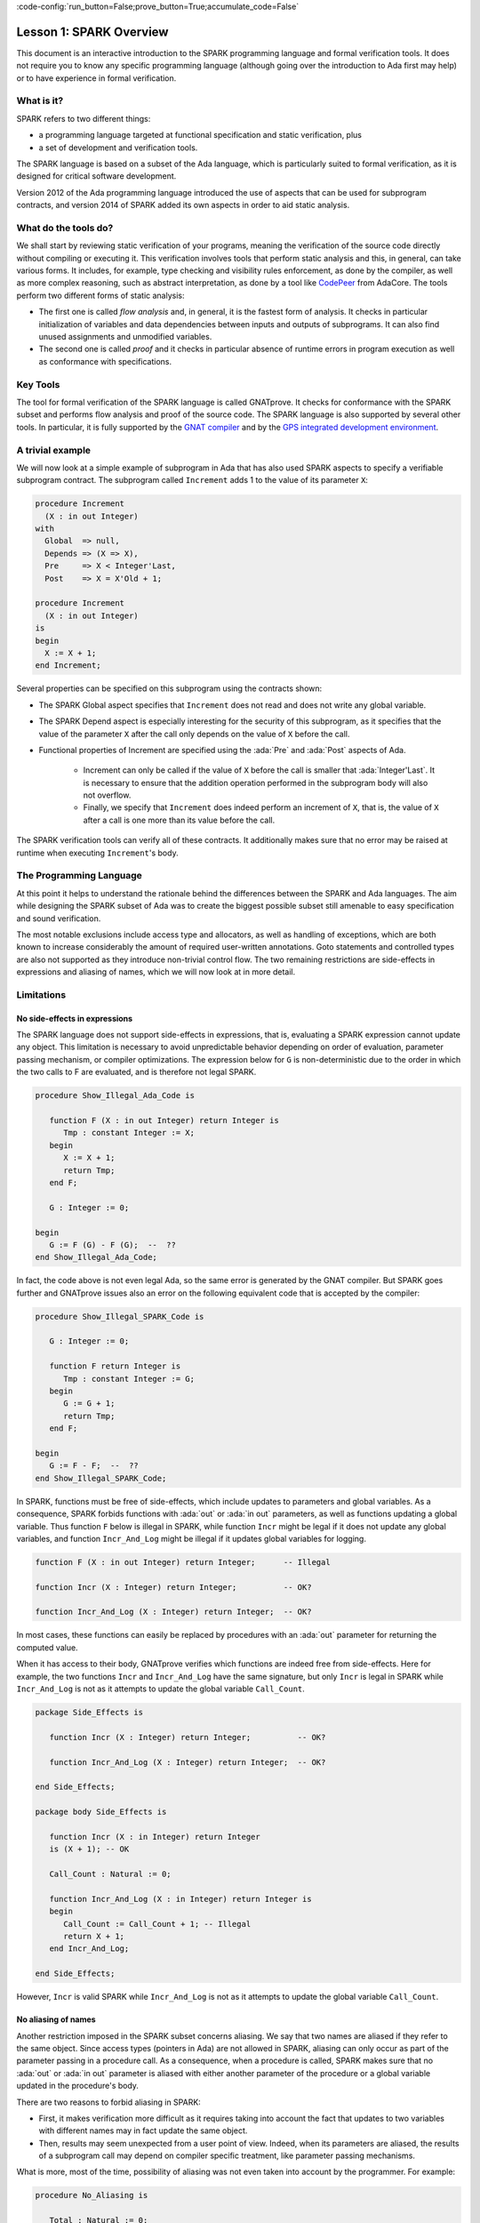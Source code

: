 :code-config:`run_button=False;prove_button=True;accumulate_code=False`

Lesson 1: SPARK Overview
=====================================================================

.. role:: ada(code)
   :language: ada

This document is an interactive introduction to the SPARK programming language
and formal verification tools. It does not require you to know any specific
programming language (although going over the introduction to Ada first may
help) or to have experience in formal verification.


What is it?
---------------------------------------------------------------------

SPARK refers to two different things:

- a programming language targeted at functional specification and static
  verification, plus
- a set of development and verification tools.

The SPARK language is based on a subset of the Ada language, which is
particularly suited to formal verification, as it is designed for critical
software development.

.. image:: 01_spark_ada.png
   :align: center

Version 2012 of the Ada programming language introduced the use of aspects that
can be used for subprogram contracts, and version 2014 of SPARK added its own
aspects in order to aid static analysis.


What do the tools do?
---------------------------------------------------------------------

We shall start by reviewing static verification of your programs, meaning the
verification of the source code directly without compiling or executing
it. This verification involves tools that perform static analysis and this, in
general, can take various forms. It includes, for example, type checking and
visibility rules enforcement, as done by the compiler, as well as more complex
reasoning, such as abstract interpretation, as done by a tool like `CodePeer
<https://www.adacore.com/codepeer>`_ from AdaCore. The tools perform two
different forms of static analysis:

- The first one is called `flow analysis` and, in general, it is the fastest
  form of analysis. It checks in particular initialization of variables and
  data dependencies between inputs and outputs of subprograms. It can also find
  unused assignments and unmodified variables.

- The second one is called `proof` and it checks in particular absence
  of runtime errors in program execution as well as conformance with
  specifications.


Key Tools
---------------------------------------------------------------------

The tool for formal verification of the SPARK language is called GNATprove. It
checks for conformance with the SPARK subset and performs flow analysis and
proof of the source code. The SPARK language is also supported by several other
tools. In particular, it is fully supported by the `GNAT compiler
<https://www.adacore.com/gnatpro>`_ and by the `GPS integrated development
environment <https://www.adacore.com/gnatpro/toolsuite/gps>`_.


A trivial example
---------------------------------------------------------------------

We will now look at a simple example of subprogram in Ada that has also used
SPARK aspects to specify a verifiable subprogram contract. The subprogram
called ``Increment`` adds 1 to the value of its parameter ``X``:

.. code-block:: ada

   procedure Increment
     (X : in out Integer)
   with
     Global  => null,
     Depends => (X => X),
     Pre     => X < Integer'Last,
     Post    => X = X'Old + 1;

   procedure Increment
     (X : in out Integer)
   is
   begin
     X := X + 1;
   end Increment;


Several properties can be specified on this subprogram using the contracts
shown:

- The SPARK Global aspect specifies that ``Increment`` does not read
  and does not write any global variable.

- The SPARK Depend aspect is especially interesting for the security of this
  subprogram, as it specifies that the value of the parameter ``X`` after the
  call only depends on the value of ``X`` before the call.

- Functional properties of Increment are specified using the :ada:`Pre` and
  :ada:`Post` aspects of Ada.

   - Increment can only be called if the value of ``X`` before the call is
     smaller that :ada:`Integer'Last`. It is necessary to ensure that the
     addition operation performed in the subprogram body will also not
     overflow.

   - Finally, we specify that ``Increment`` does indeed perform an increment of
     ``X``, that is, the value of ``X`` after a call is one more than its value
     before the call.

The SPARK verification tools can verify all of these contracts. It
additionally makes sure that no error may be raised at runtime when
executing ``Increment``'s body.


The Programming Language
---------------------------------------------------------------------

At this point it helps to understand the rationale behind the differences
between the SPARK and Ada languages. The aim while designing the SPARK
subset of Ada was to create the biggest possible subset still amenable to
easy specification and sound verification.

The most notable exclusions include access type and allocators, as well as
handling of exceptions, which are both known to increase considerably the
amount of required user-written annotations. Goto statements and
controlled types are also not supported as they introduce non-trivial
control flow. The two remaining restrictions are side-effects in
expressions and aliasing of names, which we will now look at in more
detail.


Limitations
---------------------------------------------------------------------

No side-effects in expressions
~~~~~~~~~~~~~~~~~~~~~~~~~~~~~~~~~~~~~~~~~~~~~~~~~~~~~~~~~~~~~~~~~~

The SPARK language does not support side-effects in expressions, that is,
evaluating a SPARK expression cannot update any object. This limitation is
necessary to avoid unpredictable behavior depending on order of
evaluation, parameter passing mechanism, or compiler optimizations. The
expression below for ``G`` is non-deterministic due to the order in which
the two calls to F are evaluated, and is therefore not legal SPARK.

.. code-block:: ada

    procedure Show_Illegal_Ada_Code is

       function F (X : in out Integer) return Integer is
          Tmp : constant Integer := X;
       begin
          X := X + 1;
          return Tmp;
       end F;

       G : Integer := 0;

    begin
       G := F (G) - F (G);  --  ??
    end Show_Illegal_Ada_Code;

In fact, the code above is not even legal Ada, so the same error is generated
by the GNAT compiler. But SPARK goes further and GNATprove issues also an error
on the following equivalent code that is accepted by the compiler:

.. code-block:: ada

    procedure Show_Illegal_SPARK_Code is

       G : Integer := 0;

       function F return Integer is
          Tmp : constant Integer := G;
       begin
          G := G + 1;
          return Tmp;
       end F;

    begin
       G := F - F;  --  ??
    end Show_Illegal_SPARK_Code;

In SPARK, functions must be free of side-effects, which include updates to
parameters and global variables. As a consequence, SPARK forbids functions with
:ada:`out` or :ada:`in out` parameters, as well as functions updating a global
variable. Thus function ``F`` below is illegal in SPARK, while function
``Incr`` might be legal if it does not update any global variables, and
function ``Incr_And_Log`` might be illegal if it updates global variables for
logging.

.. code-block:: ada

    function F (X : in out Integer) return Integer;      -- Illegal

    function Incr (X : Integer) return Integer;          -- OK?

    function Incr_And_Log (X : Integer) return Integer;  -- OK?

In most cases, these functions can easily be replaced by procedures with an
:ada:`out` parameter for returning the computed value.

When it has access to their body, GNATprove verifies which functions are indeed
free from side-effects. Here for example, the two functions ``Incr`` and
``Incr_And_Log`` have the same signature, but only ``Incr`` is legal in SPARK
while ``Incr_And_Log`` is not as it attempts to update the global variable
``Call_Count``.

.. code-block:: ada

    package Side_Effects is

       function Incr (X : Integer) return Integer;          -- OK?

       function Incr_And_Log (X : Integer) return Integer;  -- OK?

    end Side_Effects;

    package body Side_Effects is

       function Incr (X : in Integer) return Integer
       is (X + 1); -- OK

       Call_Count : Natural := 0;

       function Incr_And_Log (X : in Integer) return Integer is
       begin
          Call_Count := Call_Count + 1; -- Illegal
          return X + 1;
       end Incr_And_Log;

    end Side_Effects;

However, ``Incr`` is valid SPARK while ``Incr_And_Log`` is not as it
attempts to update the global variable ``Call_Count``.

No aliasing of names
~~~~~~~~~~~~~~~~~~~~~~~~~~~~~~~~~~~~~~~~~~~~~~~~~~~~~~~~~~~~~~~~~~

Another restriction imposed in the SPARK subset concerns aliasing. We say that
two names are aliased if they refer to the same object. Since access types
(pointers in Ada) are not allowed in SPARK, aliasing can only occur as part of
the parameter passing in a procedure call. As a consequence, when a procedure
is called, SPARK makes sure that no :ada:`out` or :ada:`in out` parameter is
aliased with either another parameter of the procedure or a global variable
updated in the procedure's body.

There are two reasons to forbid aliasing in SPARK:

- First, it makes verification more difficult as it requires taking into
  account the fact that updates to two variables with different names may in
  fact update the same object.

- Then, results may seem unexpected from a user point of view. Indeed, when its
  parameters are aliased, the results of a subprogram call may depend on
  compiler specific treatment, like parameter passing mechanisms.

What is more, most of the time, possibility of aliasing was not even taken
into account by the programmer. For example:

.. code-block:: ada

    procedure No_Aliasing is

       Total : Natural := 0;

       procedure Move_To_Total (Source : in out Natural)
         with Post => Total = Total'Old + Source'Old and Source = 0
       is
       begin
          Total  := Total + Source;
          Source := 0;
       end Move_To_Total;

       X : Natural := 3;

    begin
       Move_To_Total (X);     -- OK
       Move_To_Total (Total); -- Error
    end No_Aliasing;

The example subprogram ``Move_To_Total`` shown here increases the global
variable ``Total`` of the value of its input parameter ``Source``. It then
resets ``Source`` to 0. Here obviously, the programmer has not taken into
account the possibility of an aliasing between ``Total`` and ``Source``.
This is common practice. This subprogram is valid SPARK, and, for its
verification, GNATprove assumes, like the programmer,
non-aliasing between ``Total`` and ``Source``. To ensure that this
assumption is correct, GNATprove will then check for non-aliasing on every
call to ``Move_To_Total``.


Identifying SPARK Code
---------------------------------------------------------------------

The SPARK language has been restricted to only allow easily specifiable
and verifiable constructs. However, sometimes, a user cannot or does not
want to abide by these limitations on all her code base. Therefore, the
SPARK tools only check conformance to the SPARK subset on code which
identified as being in SPARK.

This can be done using an aspect named :ada:`SPARK_Mode`. If not
explicitly specified, :ada:`SPARK_Mode` is `Off`, which means, the code is
in full Ada. This default can be changed using a configuration pragma
also, like we're doing in this interactive introduction.
To allow easy reuse of existing Ada library, entities declared in
withed units with no explicit :ada:`SPARK_Mode` can still be used from
SPARK code. The tool will only check for SPARK conformance on the
declaration of those which are effectively used within the SPARK code.

Here is a common case of use of the :ada:`SPARK_Mode` aspect.

.. code-block:: ada

   package P
      with SPARK_Mode => On
   is
      -- package spec is SPARK, so can be used
      -- by SPARK clients
   end P;

   package body P
      with SPARK_Mode => Off
   is
      -- body is NOT SPARK, so assumed to
      -- be full Ada
   end P;

The package ``P`` only defines entities whose specifications are in the
SPARK subset. However, it uses full Ada features in its body which,
therefore, should not be analyzed and have the  :ada:`SPARK_Mode` aspect
set to `Off`.

:ada:`SPARK_Mode` can be specified in a fine-grained manner on a per-unit
basis. More precisely, a package has four different parts: the visible and
private parts of its specification, as well as the declarative and
statement part of its body. On each of these parts, :ada:`SPARK_Mode` can
be specified to be either `On` or `Off`. In the same way, a subprogram has
two parts: its specification and its body.

A general rule in SPARK is that when :ada:`SPARK_Mode` has been set to
`Off`, it can never be switched to `On` again. This prevents both setting
:ada:`SPARK_Mode` to `On` on subunits of a unit with :ada:`SPARK_Mode`
`Off` and switching back to :ada:`SPARK_Mode` `On` on a part of a given
unit when a previous part had been set to `Off`.


Code Examples / Pitfalls
---------------------------------------------------------------------

Example #1
~~~~~~~~~~

Here is a package defining a private ``Stack`` type containing elements of
type ``Element`` and along with some subprograms providing the usual
functionalities over stacks. It is marked to be in the SPARK subset.

.. code-block:: ada

    package Stack_Package
       with SPARK_Mode => On
    is
       type Element is new Natural;
       type Stack is private;

       function Empty return Stack;
       procedure Push (S : in out Stack; E : Element);
       function Pop (S : in out Stack) return Element;

    private
       type Stack is record
          Top : Integer;
          --  ...
       end record;

    end Stack_Package;

Side-effects in expressions are not allowed in SPARK. Therefore, ``Pop``
is not allowed to modify its parameter ``S``.


Example #2
~~~~~~~~~~

Here we are interested in a package body providing a single instance
stack. ``Content`` and ``Top`` are the global variables used to register
the stack's state. Once again, this package is identified to be in the
SPARK subset.

.. code-block:: ada

    package Global_Stack
       with SPARK_Mode => On
    is
       type Element is new Integer;

       function Pop return Element;

    end Global_Stack;

    package body Global_Stack
       with SPARK_Mode => On
    is
       Max : constant Natural := 100;
       type Element_Array is array (1 .. Max) of Element;

       Content : Element_Array;
       Top     : Natural;

       function Pop return Element is
          E : constant Element := Content (Top);
       begin
          Top := Top - 1;
          return E;
       end Pop;

    end Global_Stack;

Like previously, functions should be free from side-effects. Here, ``Pop``
updates the global variable ``Top``, which is not allowed in SPARK.


Example #3
~~~~~~~~~~

We now consider two procedures ``Permute`` and ``Swap``. ``Permute``
applies a circular permutation to the value of its three parameters.
``Swap`` then uses ``Permute`` to swap the value of ``X`` and ``Y``.

.. code-block:: ada

    package P
       with SPARK_Mode => On
    is
       procedure Permute (X, Y, Z : in out Positive);

       procedure Swap (X, Y : in out Positive);
    end P;

    package body P
       with SPARK_Mode => On
    is
       procedure Permute (X, Y, Z : in out Positive) is
          Tmp : constant Positive := X;
       begin
          X := Y;
          Y := Z;
          Z := Tmp;
       end Permute;

       procedure Swap (X, Y : in out Positive) is
       begin
          Permute (X, Y, Y);
       end Swap;
    end P;

Here, in the call to ``Permute``, actual values for parameters ``Y`` and
``Z`` are aliased, which is not allowed in SPARK. On this example, we see
the reason why aliasing is not allowed in SPARK. Indeed, since ``Y`` and
``Z`` are :ada:`Positive`, they are passed by copy, and the result of the
call to ``Permute`` therefore depends on the order in which they are
copied back after the call.


Example #4
~~~~~~~~~~

Here, the ``Swap`` procedure is used to swap the value of the two record
components of ``R``.

.. code-block:: ada

    package P
       with SPARK_Mode => On
    is
       procedure Swap (X, Y : in out Positive);
    end P;

    package body P
       with SPARK_Mode => On
    is
       type Rec is record
          F1 : Positive;
          F2 : Positive;
       end record;

       procedure Swap_Fields (R : in out Rec);

       procedure Swap (X, Y : in out Positive) is
          Tmp : constant Positive := X;
       begin
          X := Y;
          Y := Tmp;
       end Swap;

       procedure Swap_Fields (R : in out Rec) is
       begin
          Swap (R.F1, R.F2);
       end Swap_Fields;

       --  ...
    end P;

This code is correct. The call to ``Swap`` is safe, as two different
components of the same record object cannot refer to the same object.


Example #5
~~~~~~~~~~

Here is a slight modification of the previous example using an array
instead of a record. ``Swap_Indexes`` uses ``Swap`` on values stored in
the array ``A``.

.. code-block:: ada

    package P
       with SPARK_Mode => On
    is
       procedure Swap (X, Y : in out Positive);
    end P;

    package body P
       with SPARK_Mode => On
    is
       type P_Array is array (Natural range <>) of Positive;

       procedure Swap_Indexes (A : in out P_Array; I, J : Natural);

       procedure Swap (X, Y : in out Positive) is
          Tmp : constant Positive := X;
       begin
          X := Y;
          Y := Tmp;
       end Swap;

       procedure Swap_Indexes (A : in out P_Array; I, J : Natural) is
       begin
          Swap (A (I), A (J));
       end Swap_Indexes;

       --  ...
    end P;

GNATprove detects a possible aliasing. Unlike the previous example, we have no
way here to know that the two elements ``A (I)`` and ``A (J)`` really are
distinct when we call ``Swap``.


Example #6
~~~~~~~~~~

Here is a package declaring a type ``Dictionary``, which is an array
containing a word per letter. The procedure ``Store`` allows to insert a
word at the correct index in a dictionary.

.. code-block:: ada

    package P
       with SPARK_Mode => On
    is
       subtype Letter is Character range 'a' .. 'z';
       type String_Access is access String;
       type Dictionary is array (Letter) of String_Access;

       procedure Store (D : in out Dictionary; W : String);
    end P;

    package body P
       with SPARK_Mode => On
    is
       procedure Store (D : in out Dictionary; W : String) is
          First_Letter : constant Letter := W (W'First);
       begin
          D (First_Letter) := new String'(W);
       end Store;
    end P;

This code is not correct, as access types are not part of the SPARK
subset. In this case, they are really useful though, as, without them, we
cannot store arbitrarily long strings into an array. The solution here is
to use :ada:`SPARK_Mode` to separate parts of the access type from the
rest of the code in a fine grained manner.


Example #7
~~~~~~~~~~

Here is a modified version of the previous example. It has been adapted to
hide the access type inside the private part of ``P``.

.. code-block:: ada

    package P
       with SPARK_Mode => On
    is
       subtype Letter is Character range 'a' .. 'z';
       type String_Access is private;
       type Dictionary is array (Letter) of String_Access;

       function New_String_Access (W : String) return String_Access;

       procedure Store (D : in out Dictionary; W : String);

    private
       pragma SPARK_Mode (Off);

       type String_Access is access String;

       function New_String_Access (W : String) return String_Access is
         (new String'(W));
    end P;

As the access type is defined and used inside of a part in full Ada, this
code is correct.


Example #8
~~~~~~~~~~

Now let us consider ``P``'s body, with the definition of ``Store``, again.

.. code-block:: ada

    package P
       with SPARK_Mode => On
    is
       subtype Letter is Character range 'a' .. 'z';
       type String_Access is private;
       type Dictionary is array (Letter) of String_Access;
       function New_String_Access (W : String) return String_Access;
       procedure Store (D : in out Dictionary; W : String);

    private
       pragma SPARK_Mode (Off);

       type String_Access is access String;

       function New_String_Access (W : String) return String_Access is
         (new String'(W));

       --  ...
    end P;

    package body P
       with SPARK_Mode => On
    is
       procedure Store (D : in out Dictionary; W : String) is
          First_Letter : constant Letter := W (W'First);
       begin
          D (First_Letter) := New_String_Access (W);
       end Store;
    end P;

Though the body of ``Store`` really uses no construct that are out of the
SPARK subset, it is not possible to set :ada:`SPARK_Mode` to ``On`` on
``P``'s body. Indeed, even if we don't use it, we have the visibility here
on ``P``'s private part which is in full Ada.


Example #9
~~~~~~~~~~

Here, we have moved the declaration and the body of the procedure
``Store`` to another package named ``Q``.

.. code-block:: ada

    package P
       with SPARK_Mode => On
    is
       subtype Letter is Character range 'a' .. 'z';
       type String_Access is private;
       type Dictionary is array (Letter) of String_Access;
       function New_String_Access (W : String) return String_Access;

    private
       pragma SPARK_Mode (Off);

       type String_Access is access String;

       function New_String_Access (W : String) return String_Access is
         (new String'(W));

       --  ...
    end P;

    with P; use P;
    package Q
       with SPARK_Mode => On
    is
       procedure Store (D : in out Dictionary; W : String);
    end Q;

    package body Q
       with SPARK_Mode => On
    is
       procedure Store (D : in out Dictionary; W : String)  is
          First_Letter : constant Letter := W (W'First);
       begin
          D (First_Letter) := New_String_Access (W);
       end Store;
    end Q;

Here everything is fine. We have managed to retain the use of the access
type while having most of our code in the SPARK subset, so that GNATprove
will be able to analyze it.


Example #10
~~~~~~~~~~~

Here, we have two functions which are searching for 0 inside an array
``A``. The first one raises an exception if 0 is not found in ``A`` while
the other simply returns 0 in that case.

.. code-block:: ada

    package P
       with SPARK_Mode => On
    is
       type N_Array is array (Positive range <>) of Natural;
       Not_Found : exception;

       function Search_Zero_P (A : N_Array) return Positive;

       function Search_Zero_N (A : N_Array) return Natural;
    end P;

    package body P
       with SPARK_Mode => On
    is
       function Search_Zero_P (A : N_Array) return Positive is
       begin
          for I in A'Range loop
             if A (I) = 0 then
                return I;
             end if;
          end loop;
          raise Not_Found;
       end Search_Zero_P;

       function Search_Zero_N (A : N_Array) return Natural
          with SPARK_Mode => Off is
       begin
          return Search_Zero_P (A);
       exception
          when Not_Found => return 0;
       end Search_Zero_N;
    end P;

This code is perfectly correct. Remark that GNATprove will try to
demonstrate that ``Not_Found`` will never be raised in ``Search_Zero_P``.
Looking at ``Search_Zero_N``, it is likely that such a property is not
true, which means that the user will need to verify that ``Not_Found``
will only be raised when appropriate by her own means.
